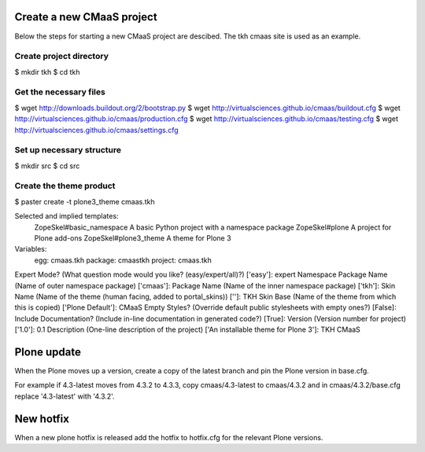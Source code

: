 Create a new CMaaS project
==========================
Below the steps for starting a new CMaaS project are descibed. The tkh cmaas site is used as an example.

Create project directory
------------------------
$ mkdir tkh
$ cd tkh

Get the necessary files
-----------------------
$ wget http://downloads.buildout.org/2/bootstrap.py
$ wget http://virtualsciences.github.io/cmaas/buildout.cfg
$ wget http://virtualsciences.github.io/cmaas/production.cfg
$ wget http://virtualsciences.github.io/cmaas/testing.cfg
$ wget http://virtualsciences.github.io/cmaas/settings.cfg

Set up necessary structure
--------------------------
$ mkdir src
$ cd src

Create the theme product
------------------------
$ paster create -t plone3_theme cmaas.tkh

Selected and implied templates:
  ZopeSkel#basic_namespace  A basic Python project with a namespace package
  ZopeSkel#plone            A project for Plone add-ons
  ZopeSkel#plone3_theme     A theme for Plone 3

Variables:
  egg:      cmaas.tkh
  package:  cmaastkh
  project:  cmaas.tkh
Expert Mode? (What question mode would you like? (easy/expert/all)?) ['easy']: expert
Namespace Package Name (Name of outer namespace package) ['cmaas']:
Package Name (Name of the inner namespace package) ['tkh']:
Skin Name (Name of the theme (human facing, added to portal_skins)) ['']: TKH
Skin Base (Name of the theme from which this is copied) ['Plone Default']: CMaaS
Empty Styles? (Override default public stylesheets with empty ones?) [False]:
Include Documentation? (Include in-line documentation in generated code?) [True]:
Version (Version number for project) ['1.0']: 0.1
Description (One-line description of the project) ['An installable theme for Plone 3']: TKH CMaaS

Plone update
============
When the Plone moves up a version, create a copy of the latest branch and pin 
the Plone version in base.cfg.

For example if 4.3-latest moves from 4.3.2 to 4.3.3, copy cmaas/4.3-latest to 
cmaas/4.3.2 and in cmaas/4.3.2/base.cfg replace '4.3-latest' with '4.3.2'.

New hotfix
==========
When a new plone hotfix is released add the hotfix to hotfix.cfg for the 
relevant Plone versions.

